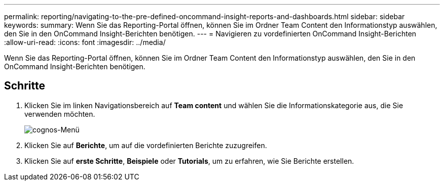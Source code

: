---
permalink: reporting/navigating-to-the-pre-defined-oncommand-insight-reports-and-dashboards.html 
sidebar: sidebar 
keywords:  
summary: Wenn Sie das Reporting-Portal öffnen, können Sie im Ordner Team Content den Informationstyp auswählen, den Sie in den OnCommand Insight-Berichten benötigen. 
---
= Navigieren zu vordefinierten OnCommand Insight-Berichten
:allow-uri-read: 
:icons: font
:imagesdir: ../media/


[role="lead"]
Wenn Sie das Reporting-Portal öffnen, können Sie im Ordner Team Content den Informationstyp auswählen, den Sie in den OnCommand Insight-Berichten benötigen.



== Schritte

. Klicken Sie im linken Navigationsbereich auf *Team content* und wählen Sie die Informationskategorie aus, die Sie verwenden möchten.
+
image::../media/cognos-menu.gif[cognos-Menü]

. Klicken Sie auf *Berichte*, um auf die vordefinierten Berichte zuzugreifen.
. Klicken Sie auf *erste Schritte*, *Beispiele* oder *Tutorials*, um zu erfahren, wie Sie Berichte erstellen.

